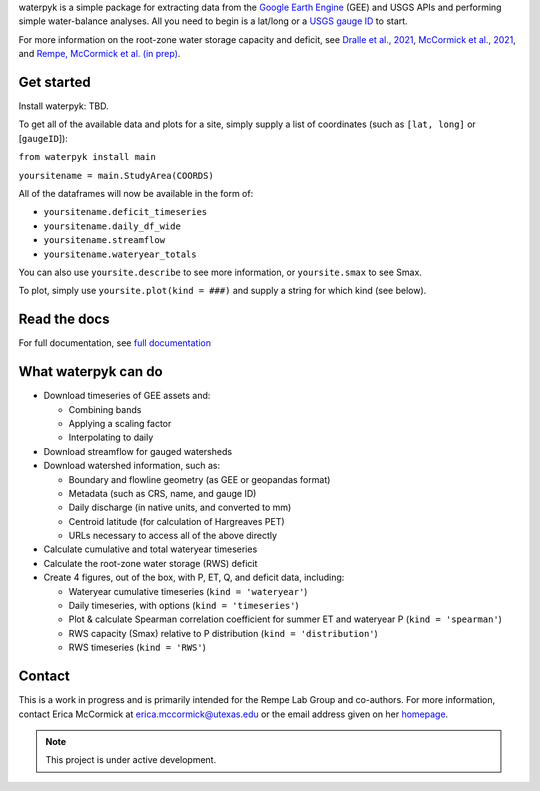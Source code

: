 

waterpyk is a simple package for extracting data from the `Google Earth Engine`_ (GEE) and USGS APIs and performing simple water-balance analyses.
All you need to begin is a lat/long or a `USGS gauge ID`_ to start.

For more information on the root-zone water storage capacity and deficit, see `Dralle et al., 2021`_, `McCormick et al., 2021`_, and `Rempe, McCormick et al. (in prep)`_.

Get started
***************

Install waterpyk:
TBD.

To get all of the available data and plots for a site, simply supply a list of coordinates (such as ``[lat, long]`` or [``gaugeID``]):

``from waterpyk install main``

``yoursitename = main.StudyArea(COORDS)``

All of the dataframes will now be available in the form of:

* ``yoursitename.deficit_timeseries``
* ``yoursitename.daily_df_wide``
* ``yoursitename.streamflow``
* ``yoursitename.wateryear_totals``

You can also use ``yoursite.describe`` to see more information, or ``yoursite.smax`` to see Smax.

To plot, simply use ``yoursite.plot(kind = ###)`` and supply a string for which kind (see below).

Read the docs
*************

For full documentation, see `full documentation`_

What waterpyk can do
*********************

* Download timeseries of GEE assets and:

  * Combining bands

  * Applying a scaling factor

  * Interpolating to daily

* Download streamflow for gauged watersheds

* Download watershed information, such as:

  * Boundary and flowline geometry (as GEE or geopandas format)

  * Metadata (such as CRS, name, and gauge ID)

  * Daily discharge (in native units, and converted to mm)

  * Centroid latitude (for calculation of Hargreaves PET)

  * URLs necessary to access all of the above directly

* Calculate cumulative and total wateryear timeseries

* Calculate the root-zone water storage (RWS) deficit

* Create 4 figures, out of the box, with P, ET, Q, and deficit data, including:
 
  * Wateryear cumulative timeseries (``kind = 'wateryear'``)
 
  * Daily timeseries, with options (``kind = 'timeseries'``)
 
  * Plot & calculate Spearman correlation coefficient for summer ET and wateryear P (``kind = 'spearman'``)
 
  * RWS capacity (Smax) relative to P distribution (``kind = 'distribution'``)
 
  * RWS timeseries (``kind = 'RWS'``)


Contact
*******

This is a work in progress and is primarily intended for the Rempe Lab Group and co-authors.
For more information, contact Erica McCormick at erica.mccormick@utexas.edu or the email address given on her `homepage`_.

.. note::

   This project is under active development.


.. _Dralle et al., 2021: https://ericamccormick.com/pdfs/Dralle2021_HESS.pdf
.. _Rempe, McCormick et al. (in prep): https://eartharxiv.org/repository/view/3356/
.. _McCormick et al., 2021: https://ericamccormick.com/pdfs/McCormick_Nature2021.pdf
.. _USGS gauge ID: https://waterdata.usgs.gov/nwis/rt
.. _Google Earth Engine: https://developers.google.com/earth-engine/guides/getstarted
.. _homepage: https://www.ericamccormick.com
.. _full documentation: https://waterpyk.readthedocs.io/en/latest/

